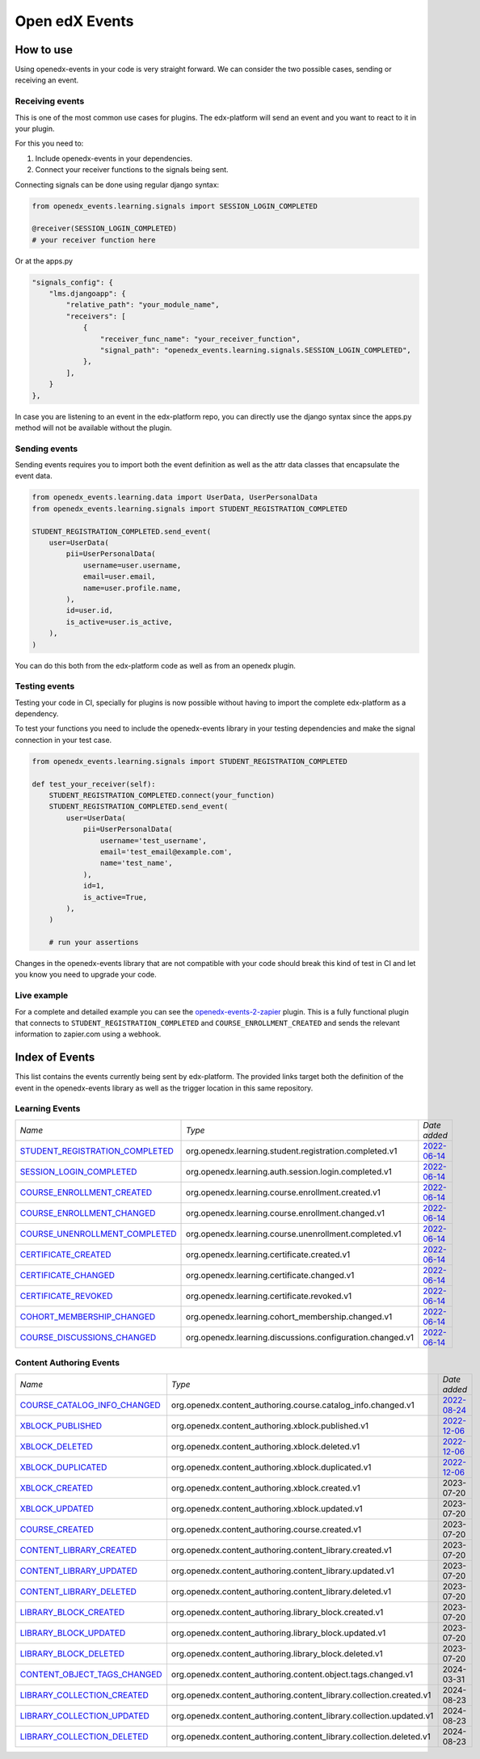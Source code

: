 Open edX Events
===============

How to use
----------

Using openedx-events in your code is very straight forward. We can consider the
two possible cases, sending or receiving an event.


Receiving events
^^^^^^^^^^^^^^^^

This is one of the most common use cases for plugins. The edx-platform will send
an event and you want to react to it in your plugin.

For this you need to:

1. Include openedx-events in your dependencies.
2. Connect your receiver functions to the signals being sent.

Connecting signals can be done using regular django syntax:

.. code-block:: python

    from openedx_events.learning.signals import SESSION_LOGIN_COMPLETED

    @receiver(SESSION_LOGIN_COMPLETED)
    # your receiver function here


Or at the apps.py

.. code-block:: python

    "signals_config": {
        "lms.djangoapp": {
            "relative_path": "your_module_name",
            "receivers": [
                {
                    "receiver_func_name": "your_receiver_function",
                    "signal_path": "openedx_events.learning.signals.SESSION_LOGIN_COMPLETED",
                },
            ],
        }
    },

In case you are listening to an event in the edx-platform repo, you can directly
use the django syntax since the apps.py method will not be available without the
plugin.


Sending events
^^^^^^^^^^^^^^

Sending events requires you to import both the event definition as well as the
attr data classes that encapsulate the event data.

.. code-block:: python

    from openedx_events.learning.data import UserData, UserPersonalData
    from openedx_events.learning.signals import STUDENT_REGISTRATION_COMPLETED

    STUDENT_REGISTRATION_COMPLETED.send_event(
        user=UserData(
            pii=UserPersonalData(
                username=user.username,
                email=user.email,
                name=user.profile.name,
            ),
            id=user.id,
            is_active=user.is_active,
        ),
    )

You can do this both from the edx-platform code as well as from an openedx
plugin.


Testing events
^^^^^^^^^^^^^^

Testing your code in CI, specially for plugins is now possible without having to
import the complete edx-platform as a dependency.

To test your functions you need to include the openedx-events library in your
testing dependencies and make the signal connection in your test case.

.. code-block:: python

    from openedx_events.learning.signals import STUDENT_REGISTRATION_COMPLETED

    def test_your_receiver(self):
        STUDENT_REGISTRATION_COMPLETED.connect(your_function)
        STUDENT_REGISTRATION_COMPLETED.send_event(
            user=UserData(
                pii=UserPersonalData(
                    username='test_username',
                    email='test_email@example.com',
                    name='test_name',
                ),
                id=1,
                is_active=True,
            ),
        )

        # run your assertions


Changes in the openedx-events library that are not compatible with your code
should break this kind of test in CI and let you know you need to upgrade your
code.


Live example
^^^^^^^^^^^^

For a complete and detailed example you can see the `openedx-events-2-zapier`_
plugin. This is a fully functional plugin that connects to
``STUDENT_REGISTRATION_COMPLETED`` and ``COURSE_ENROLLMENT_CREATED`` and sends
the relevant information to zapier.com using a webhook.

.. _openedx-events-2-zapier: https://github.com/eduNEXT/openedx-events-2-zapier


Index of Events
-----------------

This list contains the events currently being sent by edx-platform. The provided
links target both the definition of the event in the openedx-events library as
well as the trigger location in this same repository.


Learning Events
^^^^^^^^^^^^^^^

.. list-table::
   :widths: 35 50 20

   * - *Name*
     - *Type*
     - *Date added*

   * - `STUDENT_REGISTRATION_COMPLETED <https://github.com/eduNEXT/openedx-events/blob/main/openedx_events/learning/signals.py#L24>`_
     - org.openedx.learning.student.registration.completed.v1
     - `2022-06-14 <https://github.com/openedx/edx-platform/blob/master/openedx/core/djangoapps/user_authn/views/register.py#L262>`_

   * - `SESSION_LOGIN_COMPLETED <https://github.com/eduNEXT/openedx-events/blob/main/openedx_events/learning/signals.py#L36>`_
     - org.openedx.learning.auth.session.login.completed.v1
     - `2022-06-14 <https://github.com/openedx/edx-platform/blob/master/openedx/core/djangoapps/user_authn/views/login.py#L320>`_

   * - `COURSE_ENROLLMENT_CREATED <https://github.com/eduNEXT/openedx-events/blob/main/openedx_events/learning/signals.py#L48>`_
     - org.openedx.learning.course.enrollment.created.v1
     - `2022-06-14 <https://github.com/openedx/edx-platform/blob/master/common/djangoapps/student/models.py#L1671>`_

   * - `COURSE_ENROLLMENT_CHANGED <https://github.com/eduNEXT/openedx-events/blob/main/openedx_events/learning/signals.py#L60>`_
     - org.openedx.learning.course.enrollment.changed.v1
     - `2022-06-14 <https://github.com/openedx/edx-platform/blob/master/common/djangoapps/student/models.py#L1430>`_

   * - `COURSE_UNENROLLMENT_COMPLETED <https://github.com/eduNEXT/openedx-events/blob/main/openedx_events/learning/signals.py#L72>`_
     - org.openedx.learning.course.unenrollment.completed.v1
     - `2022-06-14 <https://github.com/openedx/edx-platform/blob/master/common/djangoapps/student/models.py#L1457>`_

   * - `CERTIFICATE_CREATED <https://github.com/eduNEXT/openedx-events/blob/main/openedx_events/learning/signals.py#L84>`_
     - org.openedx.learning.certificate.created.v1
     - `2022-06-14 <https://github.com/openedx/edx-platform/blob/master/lms/djangoapps/certificates/models.py#L514>`_

   * - `CERTIFICATE_CHANGED <https://github.com/eduNEXT/openedx-events/blob/main/openedx_events/learning/signals.py#L94>`_
     - org.openedx.learning.certificate.changed.v1
     - `2022-06-14 <https://github.com/openedx/edx-platform/blob/master/lms/djangoapps/certificates/models.py#L482>`_

   * - `CERTIFICATE_REVOKED <https://github.com/eduNEXT/openedx-events/blob/main/openedx_events/learning/signals.py#L108>`_
     - org.openedx.learning.certificate.revoked.v1
     - `2022-06-14 <https://github.com/openedx/edx-platform/blob/master/lms/djangoapps/certificates/models.py#L402>`_

   * - `COHORT_MEMBERSHIP_CHANGED <https://github.com/eduNEXT/openedx-events/blob/main/openedx_events/learning/signals.py#L120>`_
     - org.openedx.learning.cohort_membership.changed.v1
     - `2022-06-14 <https://github.com/openedx/edx-platform/blob/master/openedx/core/djangoapps/course_groups/models.py#L166>`_

   * - `COURSE_DISCUSSIONS_CHANGED <https://github.com/eduNEXT/openedx-events/blob/main/openedx_events/learning/signals.py#L132>`_
     - org.openedx.learning.discussions.configuration.changed.v1
     - `2022-06-14 <https://github.com/openedx/edx-platform/blob/master/openedx/core/djangoapps/discussions/tasks.py#L30>`_


Content Authoring Events
^^^^^^^^^^^^^^^^^^^^^^^^

.. list-table::
   :widths: 35 50 20

   * - *Name*
     - *Type*
     - *Date added*

   * - `COURSE_CATALOG_INFO_CHANGED <https://github.com/openedx/openedx-events/blob/c0eb4ba1a3d7d066d58e5c87920b8ccb0645f769/openedx_events/content_authoring/signals.py#L25>`_
     - org.openedx.content_authoring.course.catalog_info.changed.v1
     - `2022-08-24 <https://github.com/openedx/edx-platform/blob/a8598fa1fac5e26ac212aa588e8527e727581742/cms/djangoapps/contentstore/signals/handlers.py#L111>`_

   * - `XBLOCK_PUBLISHED <https://github.com/openedx/openedx-events/blob/c0eb4ba1a3d7d066d58e5c87920b8ccb0645f769/openedx_events/content_authoring/signals.py#L63>`_
     - org.openedx.content_authoring.xblock.published.v1
     - `2022-12-06 <https://github.com/openedx/edx-platform/blob/master/xmodule/modulestore/mixed.py#L926>`_

   * - `XBLOCK_DELETED <https://github.com/openedx/openedx-events/blob/c0eb4ba1a3d7d066d58e5c87920b8ccb0645f769/openedx_events/content_authoring/signals.py#L75>`_
     - org.openedx.content_authoring.xblock.deleted.v1
     - `2022-12-06 <https://github.com/openedx/edx-platform/blob/master/xmodule/modulestore/mixed.py#L804>`_

   * - `XBLOCK_DUPLICATED <https://github.com/openedx/openedx-events/blob/c0eb4ba1a3d7d066d58e5c87920b8ccb0645f769/openedx_events/content_authoring/signals.py#L87>`_
     - org.openedx.content_authoring.xblock.duplicated.v1
     - `2022-12-06 <https://github.com/openedx/edx-platform/blob/master/cms/djangoapps/contentstore/views/item.py#L965>`_

   * - `XBLOCK_CREATED <https://github.com/openedx/openedx-events/blob/c0eb4ba1a3d7d066d58e5c87920b8ccb0645f769/openedx_events/content_authoring/signals.py#L36>`_
     - org.openedx.content_authoring.xblock.created.v1
     - 2023-07-20

   * - `XBLOCK_UPDATED <https://github.com/openedx/openedx-events/blob/c0eb4ba1a3d7d066d58e5c87920b8ccb0645f769/openedx_events/content_authoring/signals.py#L47>`_
     - org.openedx.content_authoring.xblock.updated.v1
     - 2023-07-20

   * - `COURSE_CREATED <https://github.com/openedx/openedx-events/blob/c0eb4ba1a3d7d066d58e5c87920b8ccb0645f769/openedx_events/content_authoring/signals.py#L123>`_
     - org.openedx.content_authoring.course.created.v1
     - 2023-07-20

   * - `CONTENT_LIBRARY_CREATED <https://github.com/openedx/openedx-events/blob/c0eb4ba1a3d7d066d58e5c87920b8ccb0645f769/openedx_events/content_authoring/signals.py#L134>`_
     - org.openedx.content_authoring.content_library.created.v1
     - 2023-07-20

   * - `CONTENT_LIBRARY_UPDATED <https://github.com/openedx/openedx-events/blob/c0eb4ba1a3d7d066d58e5c87920b8ccb0645f769/openedx_events/content_authoring/signals.py#L145>`_
     - org.openedx.content_authoring.content_library.updated.v1
     - 2023-07-20

   * - `CONTENT_LIBRARY_DELETED <https://github.com/openedx/openedx-events/blob/c0eb4ba1a3d7d066d58e5c87920b8ccb0645f769/openedx_events/content_authoring/signals.py#L156>`_
     - org.openedx.content_authoring.content_library.deleted.v1
     - 2023-07-20

   * - `LIBRARY_BLOCK_CREATED <https://github.com/openedx/openedx-events/blob/c0eb4ba1a3d7d066d58e5c87920b8ccb0645f769/openedx_events/content_authoring/signals.py#L167>`_
     - org.openedx.content_authoring.library_block.created.v1
     - 2023-07-20

   * - `LIBRARY_BLOCK_UPDATED <https://github.com/openedx/openedx-events/blob/c0eb4ba1a3d7d066d58e5c87920b8ccb0645f769/openedx_events/content_authoring/signals.py#L178>`_
     - org.openedx.content_authoring.library_block.updated.v1
     - 2023-07-20

   * - `LIBRARY_BLOCK_DELETED <https://github.com/openedx/openedx-events/blob/c0eb4ba1a3d7d066d58e5c87920b8ccb0645f769/openedx_events/content_authoring/signals.py#L189>`_
     - org.openedx.content_authoring.library_block.deleted.v1
     - 2023-07-20

   * - `CONTENT_OBJECT_TAGS_CHANGED <https://github.com/openedx/openedx-events/blob/c0eb4ba1a3d7d066d58e5c87920b8ccb0645f769/openedx_events/content_authoring/signals.py#L207>`_
     - org.openedx.content_authoring.content.object.tags.changed.v1
     - 2024-03-31

   * - `LIBRARY_COLLECTION_CREATED <https://github.com/openedx/openedx-events/blob/main/openedx_events/content_authoring/signals.py#L219>`_
     - org.openedx.content_authoring.content_library.collection.created.v1
     - 2024-08-23

   * - `LIBRARY_COLLECTION_UPDATED <https://github.com/openedx/openedx-events/blob/main/openedx_events/content_authoring/signals.py#L230>`_
     - org.openedx.content_authoring.content_library.collection.updated.v1
     - 2024-08-23

   * - `LIBRARY_COLLECTION_DELETED <https://github.com/openedx/openedx-events/blob/main/openedx_events/content_authoring/signals.py#L241>`_
     - org.openedx.content_authoring.content_library.collection.deleted.v1
     - 2024-08-23
